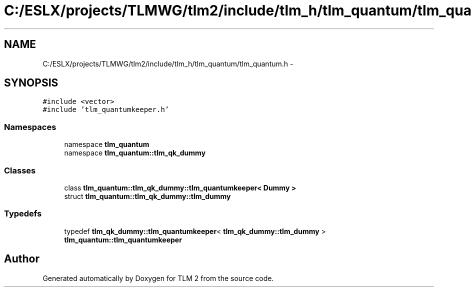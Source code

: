 .TH "C:/ESLX/projects/TLMWG/tlm2/include/tlm_h/tlm_quantum/tlm_quantum.h" 3 "17 Oct 2007" "Version 1" "TLM 2" \" -*- nroff -*-
.ad l
.nh
.SH NAME
C:/ESLX/projects/TLMWG/tlm2/include/tlm_h/tlm_quantum/tlm_quantum.h \- 
.SH SYNOPSIS
.br
.PP
\fC#include <vector>\fP
.br
\fC#include 'tlm_quantumkeeper.h'\fP
.br

.SS "Namespaces"

.in +1c
.ti -1c
.RI "namespace \fBtlm_quantum\fP"
.br
.ti -1c
.RI "namespace \fBtlm_quantum::tlm_qk_dummy\fP"
.br
.in -1c
.SS "Classes"

.in +1c
.ti -1c
.RI "class \fBtlm_quantum::tlm_qk_dummy::tlm_quantumkeeper< Dummy >\fP"
.br
.ti -1c
.RI "struct \fBtlm_quantum::tlm_qk_dummy::tlm_dummy\fP"
.br
.in -1c
.SS "Typedefs"

.in +1c
.ti -1c
.RI "typedef \fBtlm_qk_dummy::tlm_quantumkeeper\fP< \fBtlm_qk_dummy::tlm_dummy\fP > \fBtlm_quantum::tlm_quantumkeeper\fP"
.br
.in -1c
.SH "Author"
.PP 
Generated automatically by Doxygen for TLM 2 from the source code.
